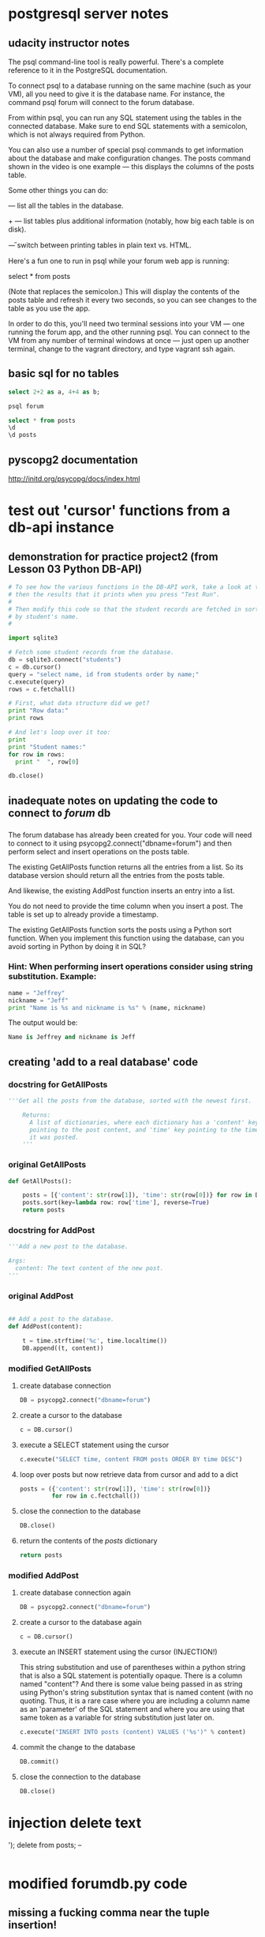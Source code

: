 * postgresql server notes
** udacity instructor notes
The psql command-line tool is really powerful. There's a complete reference to it in the PostgreSQL documentation.

To connect psql to a database running on the same machine (such as your VM), all you need to give it is the database name. For instance, the command psql forum will connect to the forum database.

From within psql, you can run any SQL statement using the tables in the connected database. Make sure to end SQL statements with a semicolon, which is not always required from Python.

You can also use a number of special psql commands to get information about the database and make configuration changes. The \d posts command shown in the video is one example — this displays the columns of the posts table.

Some other things you can do:

\dt — list all the tables in the database.

\dt+ — list tables plus additional information (notably, how big each table is on disk).

\H — switch between printing tables in plain text vs. HTML.

Here's a fun one to run in psql while your forum web app is running:

select * from posts \watch

(Note that \watch replaces the semicolon.) This will display the contents of the posts table and refresh it every two seconds, so you can see changes to the table as you use the app.

In order to do this, you'll need two terminal sessions into your VM —
one running the forum app, and the other running psql. You can connect
to the VM from any number of terminal windows at once — just open up
another terminal, change to the vagrant directory, and type vagrant
ssh again.
** basic sql for no tables
#+BEGIN_SRC sql
select 2+2 as a, 4+4 as b;
#+END_SRC

#+BEGIN_SRC bash
psql forum
#+END_SRC

#+BEGIN_SRC sql
select * from posts
\d
\d posts
#+END_SRC
** pyscopg2 documentation
http://initd.org/psycopg/docs/index.html
* test out 'cursor' functions from a db-api instance
** demonstration for practice project2 (from Lesson 03 Python DB-API)
#+BEGIN_SRC python
# To see how the various functions in the DB-API work, take a look at this code,
# then the results that it prints when you press "Test Run".
#
# Then modify this code so that the student records are fetched in sorted order
# by student's name.
#

import sqlite3

# Fetch some student records from the database.
db = sqlite3.connect("students")
c = db.cursor()
query = "select name, id from students order by name;"
c.execute(query)
rows = c.fetchall()

# First, what data structure did we get?
print "Row data:"
print rows

# And let's loop over it too:
print
print "Student names:"
for row in rows:
  print "  ", row[0]

db.close()
#+END_SRC
** inadequate notes on updating the code to connect to /forum/ db
*** 
The forum database has already been created for you. Your code will need to connect to it using psycopg2.connect("dbname=forum") and then perform select and insert operations on the posts table.

The existing GetAllPosts function returns all the entries from a list. So its database version should return all the entries from the posts table.

And likewise, the existing AddPost function inserts an entry into a list.

You do not need to provide the time column when you insert a post. The table is set up to already provide a timestamp.

The existing GetAllPosts function sorts the posts using a Python sort function. When you implement this function using the database, can you avoid sorting in Python by doing it in SQL?
*** Hint: When performing insert operations consider using string substitution. Example:

#+BEGIN_SRC python
name = "Jeffrey"
nickname = "Jeff"
print "Name is %s and nickname is %s" % (name, nickname)
#+END_SRC

The output would be: 

#+BEGIN_SRC python
Name is Jeffrey and nickname is Jeff
#+END_SRC
** creating 'add to a real database' code
*** docstring for GetAllPosts
#+BEGIN_SRC python
'''Get all the posts from the database, sorted with the newest first.

    Returns:
      A list of dictionaries, where each dictionary has a 'content' key
      pointing to the post content, and 'time' key pointing to the time
      it was posted.
    '''
#+END_SRC
*** original GetAllPosts
#+BEGIN_SRC python
def GetAllPosts():
    
    posts = [{'content': str(row[1]), 'time': str(row[0])} for row in DB]
    posts.sort(key=lambda row: row['time'], reverse=True)
    return posts

#+END_SRC
*** docstring for AddPost
#+BEGIN_SRC python
    '''Add a new post to the database.

    Args:
      content: The text content of the new post.
    '''
#+END_SRC
*** original AddPost
#+BEGIN_SRC python

## Add a post to the database.
def AddPost(content):

    t = time.strftime('%c', time.localtime())
    DB.append((t, content))

#+END_SRC
*** modified GetAllPosts
**** create database connection
#+BEGIN_SRC python
    DB = psycopg2.connect("dbname=forum")

#+END_SRC
**** create a cursor to the database
#+BEGIN_SRC python
c = DB.cursor()
#+END_SRC
**** execute a SELECT statement using the cursor 
#+BEGIN_SRC python
c.execute("SELECT time, content FROM posts ORDER BY time DESC")
#+END_SRC
**** loop over posts but now retrieve data from cursor and add to a dict
#+BEGIN_SRC python
posts = ({'content': str(row[1]), 'time': str(row[0])}
         for row in c.fectchall())
#+END_SRC
**** close the connection to the database
#+BEGIN_SRC python
DB.close()
#+END_SRC
**** return the contents of the /posts/ dictionary
#+BEGIN_SRC python
return posts
#+END_SRC
*** modified AddPost
**** create database connection again
#+BEGIN_SRC python
DB = psycopg2.connect("dbname=forum")
#+END_SRC
**** create a cursor to the database again
#+BEGIN_SRC python
c = DB.cursor()
#+END_SRC
**** execute an INSERT statement using the cursor (INJECTION!)
This string substitution and use of parentheses within a python string
that is also a SQL statement is potentially opaque. There is a column
named "content"? And there is some value being passed in as string
using Python's string substitution syntax that is named content (with
no quoting. Thus, it is a rare case where you are including a column
name as an 'parameter' of the SQL statement and where you are using
that same token as a variable for string substitution just later on.
#+BEGIN_SRC python
c.execute("INSERT INTO posts (content) VALUES ('%s')" % content)
#+END_SRC
**** commit the change to the database
#+BEGIN_SRC python
DB.commit()
#+END_SRC
**** close the connection to the database
#+BEGIN_SRC python
DB.close()
#+END_SRC
* injection delete text
'); delete from posts; --
#+BEGIN_SRC sql

#+END_SRC
* modified forumdb.py code
** missing a fucking comma near the tuple insertion!
and no semi-colon as per
http://initd.org/psycopg/docs/usage.html?highlight=gunpoint
???

But def no percent operator anymore--why again?
#+BEGIN_SRC python
#
# Database access functions for the web forum.


import time

## Database connection

DB = []

## Get posts from database.


def GetAllPosts():
    '''Get all the posts from the database, sorted with the newest first.

    Returns:
      A list of dictionaries, where each dictionary has a 'content' key
      pointing to the post content, and 'time' key pointing to the time
      it was posted.
    '''
    DB = psycopg2.connect("dbname=forum")
    c = DB.cursor()
    c.execute("SELECT time, content FROM posts ORDER BY time DESC")
    posts = ({'content': str(row[1]), 'time': str(row[0])}
             for row in c.fectchall())
    DB.close()
    return posts

## Add a post to the database.
def AddPost(content):
    '''Add a new post to the database.

    Args:
      content: The text content of the new post.
    '''
    DB = psycopg2.connect("dbname=forum")
    c = DB.cursor()
    c.execute("INSERT INTO posts (content) VALUES (%s)" % (content,))
    DB.commit()
    DB.close()

#+END_SRC
* rules for normalized tables (ffrom lesson 4)
https://www.udacity.com/course/viewer#!/c-ud197-nd/l-3490418600/e-3514018648/m-3514018650
** 1. Every row has the same number of columns. 
In practice, the database system won't let us literally have different numbers of columns in different rows. But if we have columns that are sometimes empty (null) and sometimes not, or if we stuff multiple values into a single field, we're bending this rule.

The example to keep in mind here is the diet table from the zoo database. Instead of trying to stuff multiple foods for a species into a single row about that species, we separate them out. This makes it much easier to do aggregations and comparisons.

** 2. There is a unique key and everything in a row says something about the key. 
The key may be one column or more than one. It may even be the whole row, as in the diet table. But we don't have duplicate rows in a table.

More importantly, if we are storing non-unique facts — such as people's names — we distinguish them using a unique identifier such as a serial number. This makes sure that we don't combine two people's grades or parking tickets just because they have the same name.

** 3. Facts that don't relate to the key belong in different tables. 
The example here was the items table, which had items, their locations, and the location's street addresses in it. The address isn't a fact about the item; it's a fact about the location. Moving it to a separate table saves space and reduces ambiguity, and we can always reconstitute the original table using a join.

** 4. Tables shouldn't imply relationships that don't exist. 
The example here was the job_skills table, where a single row listed
one of a person's technology skills (like 'Linux') and one of their
language skills (like 'French'). This made it look like their Linux
knowledge was specific to French, or vice versa ... when that isn't
the case in the real world. Normalizing this involved splitting the
tech skills and job skills into separate tables.

* serializing entries

** example of adding employees to a company
#+BEGIN_SRC sql
CREATE TABLE COMPANY(
   ID  SERIAL PRIMARY KEY,
   NAME           TEXT      NOT NULL,
   AGE            INT       NOT NULL,
   ADDRESS        CHAR(50),
   SALARY         REAL
);
#+END_SRC
* lesson4
** self joins exercise
we use to find pairs of entries that have something in common.

list pairs of roommates, only once.
#+BEGIN_SRC sql
QUERY = '''
select a.id, b.id, a.building, a.room
       from residences as a, residences as b
 where a.building = b.building
   and a.room = b.room
   and a.id < b.id
 order by a.building, a.room;
'''
#+END_SRC

** 'counting what isn't there' details from course
*** Counting what isn’t there
Counting rows in a single table is something you’ve seen many times
before in this course. A column aggregated with the count aggregation
function will return the number of rows in the table, or the number of
rows for each value of a group by clause.


For instance, you saw queries like these back in Lesson 2:

#+BEGIN_SRC sql
select count(*) from animals; 
-- returns the number of animals in the zoo

select count(*) from animals where species = ‘gorilla’; 
-- returns the number of gorillas

select species, count(*) from animals group by species; 
-- returns each species’ name and the number of animals of that
species
#+END_SRC

Things get a little more complicated if you want to count the results
of a join. Consider these tables we saw earlier in Lesson 4, the
products and sales tables for a store: Products and Sales Suppose that
we want to know how many times we have sold each product. In other
words, for each sku value in the products table, we want to know the
number of times it occurs in the sales table. We might start out with
a query like this:



#+BEGIN_SRC sql
select products.name, products.sku, count(*) as num
  from products join sales
    on products.sku = sales.sku
  group by products.sku;
#+END_SRC

But this query might not do exactly what we want. If a particular sku
has never been sold — if there are no entries for it in the sales
table — then this query will not return a row for it at all.


If we wanted to see a row with the number zero in it, we’ll be
disappointed!


However, there is a way to get the database to give us a count with a
zero in it. To do this, we’ll need to change two things about this
query —

#+BEGIN_SRC sql
select products.name, products.sku, count(sales.sku) as num
  from products left join sales
    on products.sku = sales.sku
  group by products.sku;
#+END_SRC

This query will give us a row for every product in the products table,
even the ones that have no sales in the sales table.


What’s changed? First, we’re using count(sales.sku) instead of
count(*). This means that the database will count only rows where
sales.sku is defined, instead of all rows.


Second, we’re using a left join instead of a plain join.

Um, so what’s a left join?

SQL supports a number of variations on the theme of joins. The kind of
join that you have seen earlier in this course is called an inner
join, and it is the most common kind of join — so common that SQL
doesn’t actually make us say "inner join" to do one.


But the second most common is the left join, and its mirror-image
partner, the right join. The words “left” and “right” refer to the
tables to the left and right of the join operator. (Above, the left
table is products and the right table is sales.)


A regular (inner) join returns only those rows where the two tables
have entries matching the join condition. A left join returns all
those rows, plus the rows where the left table has an entry but the
right table doesn’t. And a right join does the same but for the right
table.


(Just as “join” is short for “inner join”, so too is “left join”
actually short for “left outer join”. But SQL lets us just say “left
join”, which is a lot less typing. So we’ll do that.)


Quiz

On the next page, you'll see a query written with count(*) and an inner join. Try running it as is, then change it as described above and see what happens!
** inner joins
** selecting from query tables
*** original
#+BEGIN_SRC python
def lightweights(cursor):
    """Returns a list of the players in the db whose weight is less than the average."""
    cursor.execute("select avg(weight) as av from players;")
    av = cursor.fetchall()[0][0]  # first column of first (and only) row
    cursor.execute("select name, weight from players where weight < " + str(av))
    return cursor.fetchall()
#+END_SRC
*** close
#+BEGIN_SRC python
def lightweights(cursor):
    """Returns a list of the players in the db whose weight is less than the average."""
    cursor.execute(
        "select name, weight from (select name, avg(weight) as av from players) as avgs where weight < av;")
    return cursor.fetchall()
#+END_SRC
*** but no cigar
#+BEGIN_SRC python
def lightweights(cursor):
    """Returns a list of the players in the db whose weight is less than the average."""
    cursor.execute(
        "select name, weight from players, (select avg(weight) as av from players) as subq where weight < av;")
    return cursor.fetchall()
#+END_SRC
** views
* lesson5 instructions for project
** DROP-ing vs DELETE FROM 
drop table
- removes a table completely, so you can recreate it
delte from
- removes all the rows from the table but leaves its column
  definitions, constraints etc. intact.
- 
** sample setup in SQL--players1
*** create players1 table 
prefer the use of SERIAL to 'autoincrement' player ids
#+BEGIN_SRC sql
create table players1(pid integer PRIMARY KEY, player_name character(35), wins integer, matches integer);
#+END_SRC
better schema
#+BEGIN_SRC sql
create table players2(id serial PRIMARY KEY, player_name text not null, wins integer, matches integer);
#+END_SRC
*** drop players1 table
#+BEGIN_SRC sql
drop table players1;
#+END_SRC
*** insert a row
Don't use double quotes!
#+BEGIN_SRC sql
insert into players1 values(1, 'Bill Borzo', 0, 0); 
#+END_SRC
*** add data to a row
#+BEGIN_SRC sql
update players1 set wins = 1, matches = 1 where player_name = 'Bill Borzo';
#+END_SRC
*** delete a row
#+BEGIN_SRC sql
delete from players1 where pid = 1;
#+END_SRC
*** insert several rows
#+BEGIN_SRC sql
insert into players1 values(2, 'Jeff Jeffries', 0, 0); insert into players1 values(3, 'Dave Davies', 0, 0); insert into players1 values(4, 'Steve Stevens', 0, 0);
#+END_SRC
*** count up rows
#+BEGIN_SRC sql
select count(*) from players1;
#+END_SRC
*** delete all rows
#+BEGIN_SRC sql
delete from players1;
#+END_SRC
*** insert 4 rows
#+BEGIN_SRC sql
insert into players1 values(1, 'Bill Borzo', 0, 0); insert into players1 values(2, 'Jeff Jeffries', 0, 0); insert into players1 values(3, 'Dave Davies', 0, 0); insert into players1 values(4, 'Steve Stevens', 0, 0);
#+END_SRC
*** create a new table for matches
#+BEGIN_SRC sql
create table matches(player1 int, player2 int, winner int, loser int);
#+END_SRC
** sample setup in SQL--players2
*** create players2 table 
prefer the use of SERIAL to 'autoincrement' player ids

better schema
#+BEGIN_SRC sql
create table players2(id serial PRIMARY KEY, player_name text not null, wins integer, matches integer);
#+END_SRC
*** drop players2 table
#+BEGIN_SRC sql
drop table players2;
#+END_SRC
*** insert a row
Don't use double quotes!
#+BEGIN_SRC sql
insert into players2 values('Bill Borzo', 0, 0); 
#+END_SRC

#+BEGIN_SRC sql
insert into players2 (id, player_name, wins, matches) values('Bill Borzo', 0, 0); 
#+END_SRC
*** add data to a row
#+BEGIN_SRC sql
update players2 set wins = 1, matches = 1 where player_name = 'Bill Borzo';
#+END_SRC
*** delete a row
#+BEGIN_SRC sql
delete from players2 where id = 1;
#+END_SRC
*** insert several rows
#+BEGIN_SRC sql
insert into players2 values(2, 'Jeff Jeffries', 0, 0); insert into players2 values(3, 'Dave Davies', 0, 0); insert into players2 values(4, 'Steve Stevens', 0, 0);
#+END_SRC
*** count up rows
#+BEGIN_SRC sql
select count(*) from players2;
#+END_SRC
*** delete all rows
#+BEGIN_SRC sql
delete from players2;
#+END_SRC
*** insert 4 rows
#+BEGIN_SRC sql
insert into players2 values(1, 'Bill Borzo', 0, 0); insert into players2 values(2, 'Jeff Jeffries', 0, 0); insert into players2 values(3, 'Dave Davies', 0, 0); insert into players2 values(4, 'Steve Stevens', 0, 0);
#+END_SRC
*** create a new table for matches
#+BEGIN_SRC sql
create table matches(player1 int, player2 int, winner int, loser int);
#+END_SRC
** python code of above
*** in progress copied example (uses sqlite3)
#+BEGIN_SRC python
db = sqlite3.connect("students")
c = db.cursor()
# query = "select name, id from students order by name;"
# query = "select count(*) from players1;"
query = "select pid, name from players1;"
c.execute(query)
rows = c.fetchall()

# First, what data structure did we get?
print "Row data:"
print rows
db.close()
#+END_SRC
*** uses psycopg2
#+BEGIN_SRC python
import psycopg2

DB = psycopg2.connect("dbname=tourney_practice")
    c = DB.cursor()
    c.execute("SELECT time, content FROM posts ORDER BY time DESC")
    posts = ({'content': str(row[1]), 'time': str(row[0])}
             for row in c.fetchall())
    DB.close()
    return posts
#+END_SRC

#+BEGIN_SRC python
query = "select pid, name from players1;"
query = "insert into players1 values(1, 'Bill Borzo', 0, 0); insert into players1 values(2, 'Jeff Jeffries', 0, 0); insert into players1 values(3, 'Dave Davies', 0, 0); insert into players1 values(4, 'Steve Stevens', 0, 0);"
#+END_SRC
* substitution in PSQL
** documentation
http://initd.org/psycopg/docs/usage.html#passing-parameters-to-sql-queries
http://stackoverflow.com/questions/3410455/how-do-i-use-sql-parameters-with-python
